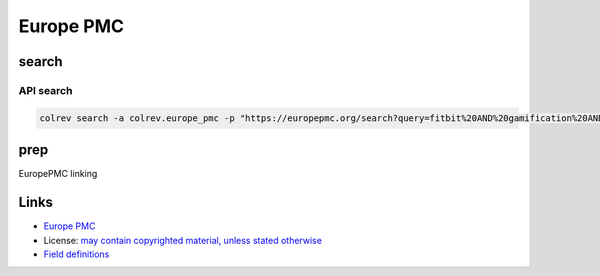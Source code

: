 
Europe PMC
==========

search
------

API search
^^^^^^^^^^

.. code-block::

   colrev search -a colrev.europe_pmc -p "https://europepmc.org/search?query=fitbit%20AND%20gamification%20AND%20RCT%20AND%20diabetes%20mellitus"

prep
----

EuropePMC linking

Links
-----


* `Europe PMC <https://europepmc.org/>`_
* License: `may contain copyrighted material, unless stated otherwise <https://europepmc.org/Copyright>`_
* `Field definitions <https://europepmc.org/docs/EBI_Europe_PMC_Web_Service_Reference.pdf>`_
